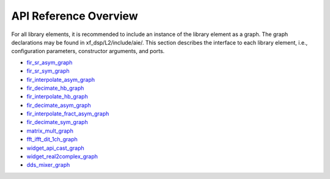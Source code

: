 ..
   Copyright 2021 Xilinx, Inc.

   Licensed under the Apache License, Version 2.0 (the "License");
   you may not use this file except in compliance with the License.
   You may obtain a copy of the License at

       http://www.apache.org/licenses/LICENSE-2.0

   Unless required by applicable law or agreed to in writing, software
   distributed under the License is distributed on an "AS IS" BASIS,
   WITHOUT WARRANTIES OR CONDITIONS OF ANY KIND, either express or implied.
   See the License for the specific language governing permissions and
   limitations under the License.

.. _4_API_REFERENCE:

**********************
API Reference Overview
**********************

For all library elements, it is recommended to include an instance of the library element as a graph.
The graph declarations may be found in xf_dsp/L2/include/aie/.
This section describes the interface to each library element, i.e., configuration parameters, constructor arguments, and ports.


- `fir_sr_asym_graph <../../rst/class_xf_dsp_aie_fir_sr_asym_fir_sr_asym_graph.html>`_
- `fir_sr_sym_graph <../../rst/class_xf_dsp_aie_fir_sr_sym_fir_sr_sym_graph.html>`_
- `fir_interpolate_asym_graph <../../rst/class_xf_dsp_aie_fir_interpolate_asym_fir_interpolate_asym_graph.html>`_
- `fir_decimate_hb_graph <../../rst/class_xf_dsp_aie_fir_decimate_hb_fir_decimate_hb_graph.html>`_
- `fir_interpolate_hb_graph <../../rst/class_xf_dsp_aie_fir_interpolate_hb_fir_interpolate_hb_graph.html>`_
- `fir_decimate_asym_graph <../../rst/class_xf_dsp_aie_fir_decimate_asym_fir_decimate_asym_graph.html>`_
- `fir_interpolate_fract_asym_graph <../../rst/class_xf_dsp_aie_fir_interpolate_fract_asym_fir_interpolate_fract_asym_graph.html>`_
- `fir_decimate_sym_graph <../../rst/class_xf_dsp_aie_fir_decimate_sym_fir_decimate_sym_graph.html>`_
- `matrix_mult_graph <../../rst/class_xf_dsp_aie_blas_matrix_mult_matrix_mult_graph.html>`_
- `fft_ifft_dit_1ch_graph <../../rst/class_xf_dsp_aie_fft_dit_1ch_fft_ifft_dit_1ch_base_graph.html>`_
- `widget_api_cast_graph <../../rst/class_xf_dsp_aie_widget_api_cast_widget_api_cast_graph.html>`_
- `widget_real2complex_graph <../../rst/class_xf_dsp_aie_widget_real2complex_widget_real2complex_graph.html>`_
- `dds_mixer_graph <../../rst/class_xf_dsp_aie_mixer_dds_mixer_dds_mixer_graph.html>`_


.. |image1| image:: ./media/image1.png
.. |image2| image:: ./media/image2.png
.. |image3| image:: ./media/image4.png
.. |image4| image:: ./media/image2.png
.. |image5| image:: ./media/image2.png
.. |image6| image:: ./media/image2.png
.. |image7| image:: ./media/image5.png
.. |image8| image:: ./media/image6.png
.. |image9| image:: ./media/image7.png
.. |image10| image:: ./media/image2.png
.. |image11| image:: ./media/image2.png
.. |image12| image:: ./media/image2.png
.. |image13| image:: ./media/image2.png
.. |trade|  unicode:: U+02122 .. TRADEMARK SIGN
   :ltrim:
.. |reg|    unicode:: U+000AE .. REGISTERED TRADEMARK SIGN
   :ltrim:


